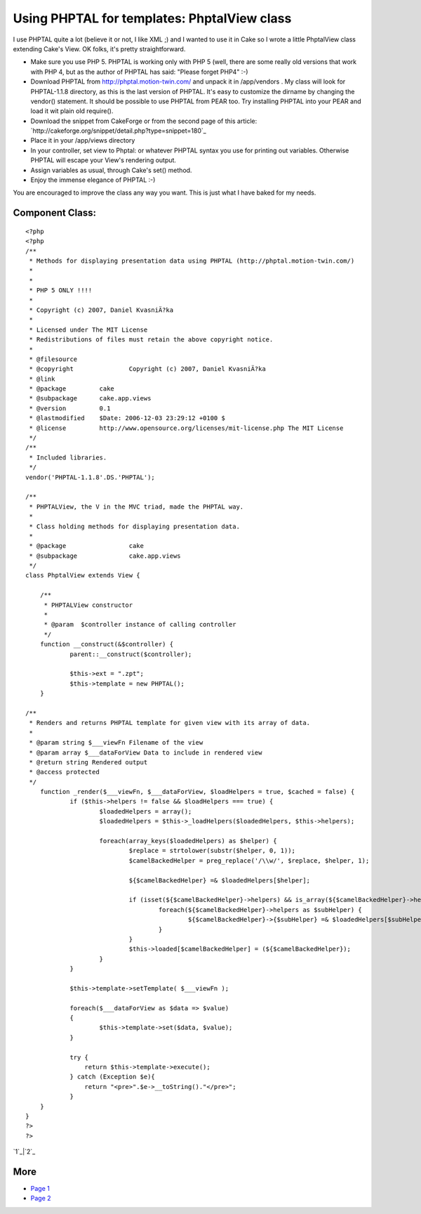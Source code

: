 Using PHPTAL for templates: PhptalView class
============================================

I use PHPTAL quite a lot (believe it or not, I like XML ;) and I
wanted to use it in Cake so I wrote a little PhptalView class
extending Cake's View.
OK folks, it's pretty straightforward.


+ Make sure you use PHP 5. PHPTAL is working only with PHP 5 (well,
  there are some really old versions that work with PHP 4, but as the
  author of PHPTAL has said: "Please forget PHP4" :-)
+ Download PHPTAL from `http://phptal.motion-twin.com/`_ and unpack it
  in /app/vendors . My class will look for PHPTAL-1.1.8 directory, as
  this is the last version of PHPTAL. It's easy to customize the dirname
  by changing the vendor() statement. It should be possible to use
  PHPTAL from PEAR too. Try installing PHPTAL into your PEAR and load it
  wit plain old require().
+ Download the snippet from CakeForge or from the second page of this
  article: `http://cakeforge.org/snippet/detail.php?type=snippet=180`_
+ Place it in your /app/views directory
+ In your controller, set view to Phptal: or whatever PHPTAL syntax
  you use for printing out variables. Otherwise PHPTAL will escape your
  View's rendering output.
+ Assign variables as usual, through Cake's set() method.
+ Enjoy the immense elegance of PHPTAL :-)

You are encouraged to improve the class any way you want. This is just
what I have baked for my needs.



Component Class:
````````````````

::

    <?php 
    <?php
    /**
     * Methods for displaying presentation data using PHPTAL (http://phptal.motion-twin.com/)
     *
     *
     * PHP 5 ONLY !!!!
     *
     * Copyright (c) 2007, Daniel KvasniÄ?ka
     *
     * Licensed under The MIT License
     * Redistributions of files must retain the above copyright notice.
     *
     * @filesource
     * @copyright		Copyright (c) 2007, Daniel KvasniÄ?ka
     * @link			
     * @package		cake
     * @subpackage	cake.app.views
     * @version		0.1
     * @lastmodified	$Date: 2006-12-03 23:29:12 +0100 $
     * @license		http://www.opensource.org/licenses/mit-license.php The MIT License
     */
    /**
     * Included libraries.
     */
    vendor('PHPTAL-1.1.8'.DS.'PHPTAL');
    
    /**
     * PHPTALView, the V in the MVC triad, made the PHPTAL way.
     *
     * Class holding methods for displaying presentation data.
     *
     * @package			cake
     * @subpackage		cake.app.views
     */
    class PhptalView extends View {
    
    	/**
    	 * PHPTALView constructor
    	 *
    	 * @param  $controller instance of calling controller
    	 */
    	function __construct(&$controller) {
    		parent::__construct($controller);
    		
    		$this->ext = ".zpt";
    		$this->template = new PHPTAL();
    	}
    
    /**
     * Renders and returns PHPTAL template for given view with its array of data.
     *
     * @param string $___viewFn Filename of the view
     * @param array $___dataForView Data to include in rendered view
     * @return string Rendered output
     * @access protected
     */
    	function _render($___viewFn, $___dataForView, $loadHelpers = true, $cached = false) {
    		if ($this->helpers != false && $loadHelpers === true) {
    			$loadedHelpers = array();
    			$loadedHelpers = $this->_loadHelpers($loadedHelpers, $this->helpers);
    
    			foreach(array_keys($loadedHelpers) as $helper) {
    				$replace = strtolower(substr($helper, 0, 1));
    				$camelBackedHelper = preg_replace('/\\w/', $replace, $helper, 1);
    
    				${$camelBackedHelper} =& $loadedHelpers[$helper];
    
    				if (isset(${$camelBackedHelper}->helpers) && is_array(${$camelBackedHelper}->helpers)) {
    					foreach(${$camelBackedHelper}->helpers as $subHelper) {
    						${$camelBackedHelper}->{$subHelper} =& $loadedHelpers[$subHelper];
    					}
    				}
    				$this->loaded[$camelBackedHelper] = (${$camelBackedHelper});
    			}
    		}
    		
    		$this->template->setTemplate( $___viewFn );
    		
    		foreach($___dataForView as $data => $value)
    		{
    			$this->template->set($data, $value);
    		}		
    		
    		try {
    		    return $this->template->execute();
    		} catch (Exception $e){
    		    return "<pre>".$e->__toString()."</pre>";
    		}
    	}
    }
    ?>
    ?>

`1`_|`2`_


More
````

+ `Page 1`_
+ `Page 2`_

.. _Page 1: :///articles/view/4caea0de-e2f8-4aa0-87a1-435882f0cb67/lang:eng#page-1
.. _=180: http://cakeforge.org/snippet/detail.php?type=snippet&id=180
.. _Page 2: :///articles/view/4caea0de-e2f8-4aa0-87a1-435882f0cb67/lang:eng#page-2
.. _http://phptal.motion-twin.com/: http://phptal.motion-twin.com/

.. author:: dkvasnicka
.. categories:: articles, components
.. tags:: php5,xml,Template,phptal,Components

